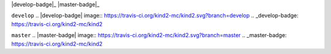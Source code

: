 |develop-badge|_ |master-badge|_

``develop``
.. |develop-badge| image:: https://travis-ci.org/kind2-mc/kind2.svg?branch=develop
.. _develop-badge: https://travis-ci.org/kind2-mc/kind2

``master``
.. |master-badge| image:: https://travis-ci.org/kind2-mc/kind2.svg?branch=master
.. _master-badge: https://travis-ci.org/kind2-mc/kind2

